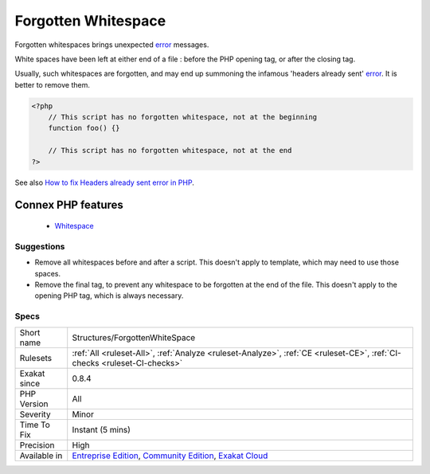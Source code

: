 .. _structures-forgottenwhitespace:


.. _forgotten-whitespace:

Forgotten Whitespace
++++++++++++++++++++

.. meta::
	:description:
		Forgotten Whitespace: Forgotten whitespaces brings unexpected error messages.
	:twitter:card: summary_large_image
	:twitter:site: @exakat
	:twitter:title: Forgotten Whitespace
	:twitter:description: Forgotten Whitespace: Forgotten whitespaces brings unexpected error messages
	:twitter:creator: @exakat
	:twitter:image:src: https://www.exakat.io/wp-content/uploads/2020/06/logo-exakat.png
	:og:image: https://www.exakat.io/wp-content/uploads/2020/06/logo-exakat.png
	:og:title: Forgotten Whitespace
	:og:type: article
	:og:description: Forgotten whitespaces brings unexpected error messages
	:og:url: https://exakat.readthedocs.io/en/latest/Reference/Rules/Forgotten Whitespace.html
	:og:locale: en

.. raw:: html


	<script type="application/ld+json">{"@context":"https:\/\/schema.org","@graph":[{"@type":"WebPage","@id":"https:\/\/php-tips.readthedocs.io\/en\/latest\/Reference\/Rules\/Structures\/ForgottenWhiteSpace.html","url":"https:\/\/php-tips.readthedocs.io\/en\/latest\/Reference\/Rules\/Structures\/ForgottenWhiteSpace.html","name":"Forgotten Whitespace","isPartOf":{"@id":"https:\/\/www.exakat.io\/"},"datePublished":"Wed, 05 Mar 2025 15:10:46 +0000","dateModified":"Wed, 05 Mar 2025 15:10:46 +0000","description":"Forgotten whitespaces brings unexpected error messages","inLanguage":"en-US","potentialAction":[{"@type":"ReadAction","target":["https:\/\/exakat.readthedocs.io\/en\/latest\/Forgotten Whitespace.html"]}]},{"@type":"WebSite","@id":"https:\/\/www.exakat.io\/","url":"https:\/\/www.exakat.io\/","name":"Exakat","description":"Smart PHP static analysis","inLanguage":"en-US"}]}</script>

Forgotten whitespaces brings unexpected `error <https://www.php.net/error>`_ messages.

White spaces have been left at either end of a file : before the PHP opening tag, or after the closing tag. 

Usually, such whitespaces are forgotten, and may end up summoning the infamous 'headers already sent' `error <https://www.php.net/error>`_. It is better to remove them.

.. code-block:: php
   
   <?php
       // This script has no forgotten whitespace, not at the beginning
       function foo() {}
   
       // This script has no forgotten whitespace, not at the end
   ?>

See also `How to fix Headers already sent error in PHP <http://stackoverflow.com/questions/8028957/how-to-fix-headers-already-sent-error-in-php>`_.

Connex PHP features
-------------------

  + `Whitespace <https://php-dictionary.readthedocs.io/en/latest/dictionary/whitespace.ini.html>`_


Suggestions
___________

* Remove all whitespaces before and after a script. This doesn't apply to template, which may need to use those spaces.
* Remove the final tag, to prevent any whitespace to be forgotten at the end of the file. This doesn't apply to the opening PHP tag, which is always necessary.




Specs
_____

+--------------+-----------------------------------------------------------------------------------------------------------------------------------------------------------------------------------------+
| Short name   | Structures/ForgottenWhiteSpace                                                                                                                                                          |
+--------------+-----------------------------------------------------------------------------------------------------------------------------------------------------------------------------------------+
| Rulesets     | :ref:`All <ruleset-All>`, :ref:`Analyze <ruleset-Analyze>`, :ref:`CE <ruleset-CE>`, :ref:`CI-checks <ruleset-CI-checks>`                                                                |
+--------------+-----------------------------------------------------------------------------------------------------------------------------------------------------------------------------------------+
| Exakat since | 0.8.4                                                                                                                                                                                   |
+--------------+-----------------------------------------------------------------------------------------------------------------------------------------------------------------------------------------+
| PHP Version  | All                                                                                                                                                                                     |
+--------------+-----------------------------------------------------------------------------------------------------------------------------------------------------------------------------------------+
| Severity     | Minor                                                                                                                                                                                   |
+--------------+-----------------------------------------------------------------------------------------------------------------------------------------------------------------------------------------+
| Time To Fix  | Instant (5 mins)                                                                                                                                                                        |
+--------------+-----------------------------------------------------------------------------------------------------------------------------------------------------------------------------------------+
| Precision    | High                                                                                                                                                                                    |
+--------------+-----------------------------------------------------------------------------------------------------------------------------------------------------------------------------------------+
| Available in | `Entreprise Edition <https://www.exakat.io/entreprise-edition>`_, `Community Edition <https://www.exakat.io/community-edition>`_, `Exakat Cloud <https://www.exakat.io/exakat-cloud/>`_ |
+--------------+-----------------------------------------------------------------------------------------------------------------------------------------------------------------------------------------+


